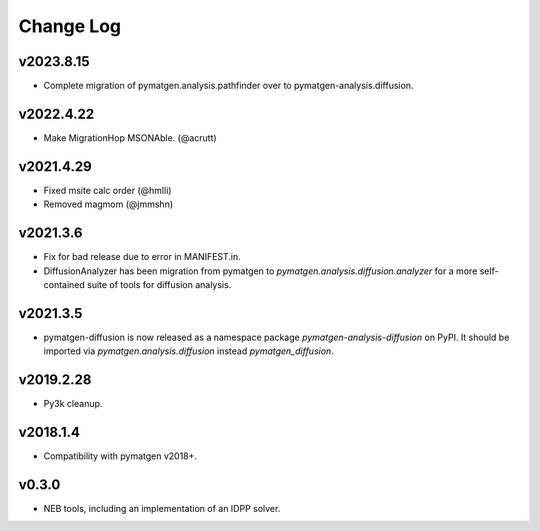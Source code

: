 Change Log
==========

v2023.8.15
----------
* Complete migration of pymatgen.analysis.pathfinder over to pymatgen-analysis.diffusion.

v2022.4.22
----------
* Make MigrationHop MSONAble. (@acrutt)

v2021.4.29
----------
* Fixed msite calc order (@hmlli)
* Removed magmom (@jmmshn)

v2021.3.6
---------
* Fix for bad release due to error in MANIFEST.in.
* DiffusionAnalyzer has been migration from pymatgen to `pymatgen.analysis.diffusion.analyzer` for a more
  self-contained suite of tools for diffusion analysis.

v2021.3.5
---------
* pymatgen-diffusion is now released as a namespace package `pymatgen-analysis-diffusion` on PyPI. It should be
  imported via `pymatgen.analysis.diffusion` instead `pymatgen_diffusion`.

v2019.2.28
----------
* Py3k cleanup.

v2018.1.4
---------
* Compatibility with pymatgen v2018+.

v0.3.0
------
* NEB tools, including an implementation of an IDPP solver.
